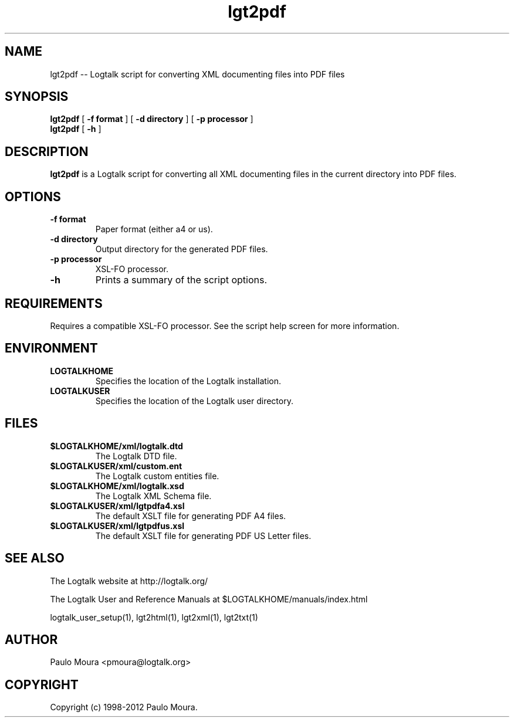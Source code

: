 .TH lgt2pdf 1 "June 10, 2010" "Logtalk 2.44.0" "Logtalk Documentation"

.SH NAME
lgt2pdf \-- Logtalk script for converting XML documenting files into PDF files

.SH SYNOPSIS
.B lgt2pdf
[
.BI \-f\ format
]
[
.BI \-d\ directory
]
[
.BI \-p\ processor
]
.br
.B lgt2pdf
[
.BI \-h
]

.SH DESCRIPTION
\f3lgt2pdf\f1 is a Logtalk script for converting all XML documenting files in the current directory into PDF files.

.SH OPTIONS
.TP
.BI \-f\ format
Paper format (either a4 or us).
.TP
.BI \-d\ directory
Output directory for the generated PDF files.
.TP
.BI \-p\ processor
XSL-FO processor.
.TP
.BI \-h
Prints a summary of the script options.

.SH REQUIREMENTS
Requires a compatible XSL-FO processor. See the script help screen for more information.

.SH ENVIRONMENT
.TP
.B LOGTALKHOME
Specifies the location of the Logtalk installation.
.TP
.B LOGTALKUSER
Specifies the location of the Logtalk user directory.

.SH FILES
.TP
.BI $LOGTALKHOME/xml/logtalk.dtd
The Logtalk DTD file.
.TP
.BI $LOGTALKUSER/xml/custom.ent
The Logtalk custom entities file.
.TP
.BI $LOGTALKHOME/xml/logtalk.xsd
The Logtalk XML Schema file.
.TP
.BI $LOGTALKUSER/xml/lgtpdfa4.xsl
The default XSLT file for generating PDF A4 files.
.TP
.BI $LOGTALKUSER/xml/lgtpdfus.xsl
The default XSLT file for generating PDF US Letter files.

.SH "SEE ALSO"
The Logtalk website at http://logtalk.org/
.PP
The Logtalk User and Reference Manuals at $LOGTALKHOME/manuals/index.html
.PP
logtalk_user_setup(1),\ lgt2html(1),\ lgt2xml(1),\ lgt2txt(1)

.SH AUTHOR
Paulo Moura <pmoura@logtalk.org>

.SH COPYRIGHT
Copyright (c) 1998-2012 Paulo Moura.
